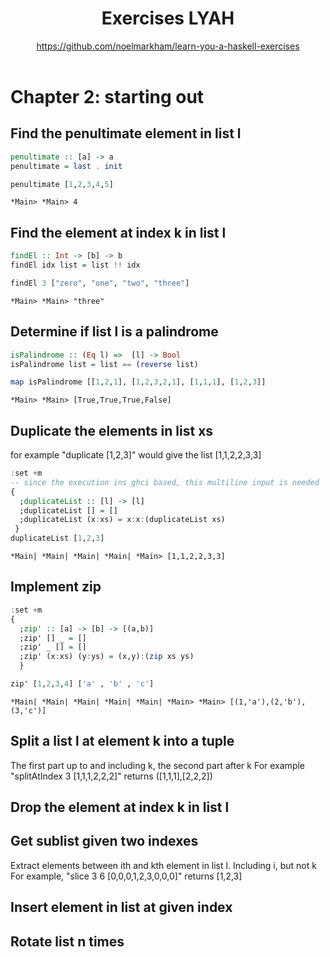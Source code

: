 #+Title: Exercises LYAH
#+Subtitle: https://github.com/noelmarkham/learn-you-a-haskell-exercises


* Chapter 2: starting out 
** Find the penultimate element in list l
   #+begin_src haskell :exports both
     penultimate :: [a] -> a
     penultimate = last . init

     penultimate [1,2,3,4,5]
   #+end_src

   #+RESULTS:
   : *Main> *Main> 4

** Find the element at index k in list l
   #+begin_src haskell
     findEl :: Int -> [b] -> b
     findEl idx list = list !! idx

     findEl 3 ["zero", "one", "two", "three"]
   #+end_src

   #+RESULTS:
   : *Main> *Main> "three"

** Determine if list l is a palindrome
   #+begin_src haskell
     isPalindrome :: (Eq l) =>  [l] -> Bool
     isPalindrome list = list == (reverse list)

     map isPalindrome [[1,2,1], [1,2,3,2,1], [1,1,1], [1,2,3]]
   #+end_src 

   #+RESULTS:
   : *Main> *Main> [True,True,True,False]

** Duplicate the elements in list xs
   for example "duplicate [1,2,3]" would give the list [1,1,2,2,3,3]
   #+begin_src haskell
     :set +m
     -- since the execution ins ghci based, this multiline input is needed
     {
       ;duplicateList :: [l] -> [l]
       ;duplicateList [] = []
       ;duplicateList (x:xs) = x:x:(duplicateList xs)
      }
     duplicateList [1,2,3]
   #+end_src

   #+RESULTS:
   : *Main| *Main| *Main| *Main| *Main> [1,1,2,2,3,3]

** Implement zip
   #+begin_src haskell
     :set +m
     {
       ;zip' :: [a] -> [b] -> [(a,b)]
       ;zip' [] _ = []
       ;zip' _ [] = []
       ;zip' (x:xs) (y:ys) = (x,y):(zip xs ys)
       }

     zip' [1,2,3,4] ['a' , 'b' , 'c']
     #+end_src

   #+RESULTS:
   : *Main| *Main| *Main| *Main| *Main| *Main> *Main> [(1,'a'),(2,'b'),(3,'c')]

** Split a list l at element k into a tuple
   The first part up to and including k, the second part after k
   For example "splitAtIndex 3 [1,1,1,2,2,2]" returns ([1,1,1],[2,2,2])
** Drop the element at index k in list l
** Get sublist given two indexes
   Extract elements between ith and kth element in list l. Including i, but not k
   For example, "slice 3 6 [0,0,0,1,2,3,0,0,0]" returns [1,2,3]
** Insert element in list at given index
** Rotate list n times
